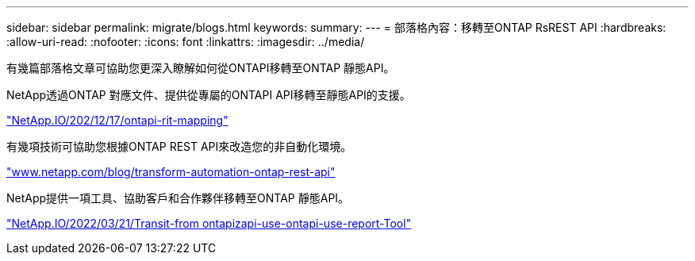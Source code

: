 ---
sidebar: sidebar 
permalink: migrate/blogs.html 
keywords:  
summary:  
---
= 部落格內容：移轉至ONTAP RsREST API
:hardbreaks:
:allow-uri-read: 
:nofooter: 
:icons: font
:linkattrs: 
:imagesdir: ../media/


[role="lead"]
有幾篇部落格文章可協助您更深入瞭解如何從ONTAPI移轉至ONTAP 靜態API。

NetApp透過ONTAP 對應文件、提供從專屬的ONTAPI API移轉至靜態API的支援。

https://netapp.io/2020/12/17/ontapi-to-rest-mapping/["NetApp.IO/202/12/17/ontapi-rit-mapping"^]

有幾項技術可協助您根據ONTAP REST API來改造您的非自動化環境。

https://www.netapp.com/blog/transform-automation-ontap-rest-api/["www.netapp.com/blog/transform-automation-ontap-rest-api"^]

NetApp提供一項工具、協助客戶和合作夥伴移轉至ONTAP 靜態API。

https://netapp.io/2022/03/21/transitioning-from-ontapizapi-using-ontapi-usage-reporting-tool/["NetApp.IO/2022/03/21/Transit-from ontapizapi-use-ontapi-use-report-Tool"^]
